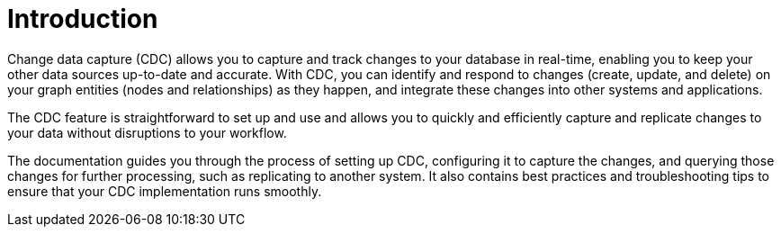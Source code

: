 [role=enterprise-edition]
[[change-data-capture]]
ifndef::backend-pdf[]

= Introduction

endif::[]
ifdef::backend-pdf[]

= Change Data Capture Early Access Program

== Introduction

endif::[]

Change data capture (CDC) allows you to capture and track changes to your database in real-time, enabling you to keep your other data sources up-to-date and accurate.
With CDC, you can identify and respond to changes (create, update, and delete) on your graph entities (nodes and relationships) as they happen, and integrate these changes into other systems and applications.

The CDC feature is straightforward to set up and use and allows you to quickly and efficiently capture and replicate changes to your data without disruptions to your workflow.

The documentation guides you through the process of setting up CDC, configuring it to capture the changes, and querying those changes for further processing, such as replicating to another system.
It also contains best practices and troubleshooting tips to ensure that your CDC implementation runs smoothly.
